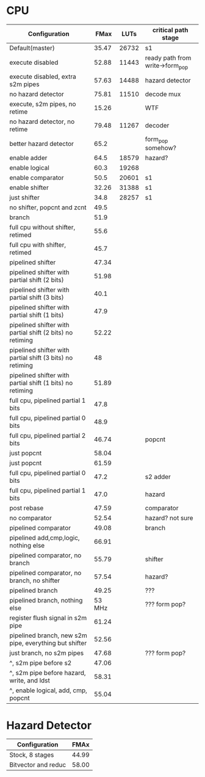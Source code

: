 * CPU
| Configuration                                             |   FMax |  LUTs | critical path stage             |
|-----------------------------------------------------------+--------+-------+---------------------------------|
| Default(master)                                           |  35.47 | 26732 | s1                              |
| execute disabled                                          |  52.88 | 11443 | ready path from write->form_pop |
| execute disabled, extra s2m pipes                         |  57.63 | 14488 | hazard detector                 |
| no hazard detector                                        |  75.81 | 11510 | decode mux                      |
| execute, s2m pipes, no retime                             |  15.26 |       | WTF                             |
| no hazard detector, no retime                             |  79.48 | 11267 | decoder                         |
| better hazard detector                                    |   65.2 |       | form_pop somehow?               |
| enable adder                                              |   64.5 | 18579 | hazard?                         |
| enable logical                                            |   60.3 | 19268 |                                 |
| enable comparator                                         |   50.5 | 20601 | s1                              |
| enable shifter                                            |  32.26 | 31388 | s1                              |
| just shifter                                              |   34.8 | 28257 | s1                              |
| no shifter, popcnt and zcnt                               |   49.5 |       |                                 |
| branch                                                    |   51.9 |       |                                 |
| full cpu without shifter, retimed                         |   55.6 |       |                                 |
| full cpu with shifter, retimed                            |   45.7 |       |                                 |
| pipelined shifter                                         |  47.34 |       |                                 |
| pipelined shifter with partial shift (2 bits)             |  51.98 |       |                                 |
| pipelined shifter with partial shift (3 bits)             |   40.1 |       |                                 |
| pipelined shifter with partial shift (1 bits)             |   47.9 |       |                                 |
| pipelined shifter with partial shift (2 bits) no retiming |  52.22 |       |                                 |
| pipelined shifter with partial shift (3 bits) no retiming |     48 |       |                                 |
| pipelined shifter with partial shift (1 bits) no retiming |  51.89 |       |                                 |
| full cpu, pipelined partial 1 bits                        |   47.8 |       |                                 |
| full cpu, pipelined partial 0 bits                        |   48.9 |       |                                 |
| full cpu, pipelined partial 2 bits                        |  46.74 |       | popcnt                          |
| just popcnt                                               |  58.04 |       |                                 |
| just popcnt                                               |  61.59 |       |                                 |
| full cpu, pipelined partial 0 bits                        |   47.2 |       | s2 adder                        |
| full cpu, pipelined partial 1 bits                        |   47.0 |       | hazard                          |
| post rebase                                               |  47.59 |       | comparator                      |
| no comparator                                             |  52.54 |       | hazard? not sure                |
| pipelined comparator                                      |  49.08 |       | branch                          |
| pipelined add,cmp,logic, nothing else                     |  66.91 |       |                                 |
| pipelined comparator, no branch                           |  55.79 |       | shifter                         |
| pipelined comparator, no branch, no shifter               |  57.54 |       | hazard?                         |
| pipelined branch                                          |  49.25 |       | ???                             |
| pipelined branch, nothing else                            | 53 MHz |       | ??? form pop?                   |
| register flush signal in s2m pipe                         |  61.24 |       |                                 |
| pipelined branch, new s2m pipe, everything but shifter    |  52.56 |       |                                 |
| just branch, no s2m pipes                                 |  47.68 |       | ??? form pop?                   |
| ^, s2m pipe before s2                                     |  47.06 |       |                                 |
| ^, s2m pipe before hazard, write, and ldst                |  58.31 |       |                                 |
| ^, enable logical, add, cmp, popcnt                       |  55.04 |       |                                 |

* Hazard Detector
| Configuration       |  FMAx |
|---------------------+-------|
| Stock, 8 stages     | 44.99 |
| Bitvector and reduc | 58.00 |
